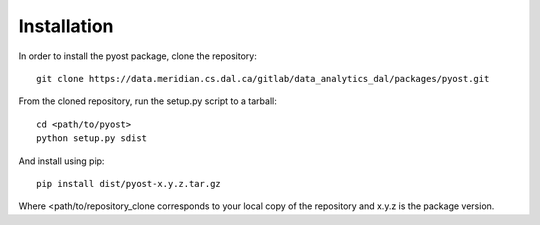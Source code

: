Installation
=============

In order to install the pyost package, clone the repository::

    git clone https://data.meridian.cs.dal.ca/gitlab/data_analytics_dal/packages/pyost.git

From the cloned repository, run the setup.py script to a tarball::

    cd <path/to/pyost>
    python setup.py sdist

And install using pip::

    pip install dist/pyost-x.y.z.tar.gz

Where <path/to/repository_clone corresponds to your local copy of the repository and x.y.z is the package version.


